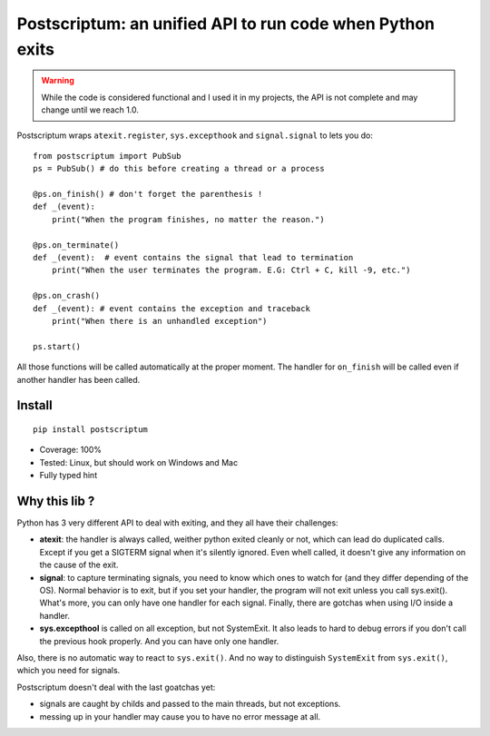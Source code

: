 Postscriptum: an unified API to run code when Python exits
============================================================

.. warning::
    While the code is considered functional and I used it in my projects,
    the API is not complete and may change until we reach 1.0.

Postscriptum wraps ``atexit.register``, ``sys.excepthook`` and ``signal.signal`` to lets you do:

::

    from postscriptum import PubSub
    ps = PubSub() # do this before creating a thread or a process

    @ps.on_finish() # don't forget the parenthesis !
    def _(event):
        print("When the program finishes, no matter the reason.")

    @ps.on_terminate()
    def _(event):  # event contains the signal that lead to termination
        print("When the user terminates the program. E.G: Ctrl + C, kill -9, etc.")

    @ps.on_crash()
    def _(event): # event contains the exception and traceback
        print("When there is an unhandled exception")

    ps.start()

All those functions will be called automatically at the proper moment. The handler for ``on_finish`` will be called even if another handler has been called.

Install
--------

::

    pip install postscriptum


- Coverage: 100%
- Tested: Linux, but should work on Windows and Mac
- Fully typed hint



Why this lib ?
----------------

Python has 3 very different API to deal with exiting, and they all have their challenges:

- **atexit**: the handler is always called, weither python exited cleanly or not, which can lead do duplicated calls. Except if you get a SIGTERM signal when it's silently ignored. Even whell called, it doesn't give any information on the cause of the exit.
- **signal**: to capture terminating signals, you need to know which ones to watch for (and they differ depending of the OS). Normal behavior is to exit, but if you set your handler, the program will not exit unless you call sys.exit(). What's more, you can only have one handler for each signal. Finally, there are gotchas when using I/O inside a handler.
- **sys.excepthool** is called on all exception, but not SystemExit. It also leads to hard to debug errors if you don't call the previous hook properly. And you can have only one handler.

Also, there is no automatic way to react to ``sys.exit()``. And no way to distinguish ``SystemExit`` from ``sys.exit()``, which you need for signals.

Postscriptum doesn't deal with the last goatchas yet:

- signals are caught by childs and passed to the main threads, but not exceptions.
- messing up in your handler may cause you to have no error message at all.
